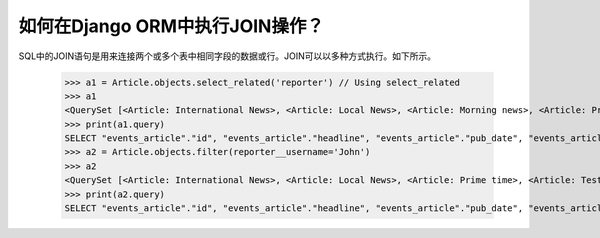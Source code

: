 如何在Django ORM中执行JOIN操作？
======================================================

SQL中的JOIN语句是用来连接两个或多个表中相同字段的数据或行。JOIN可以以多种方式执行。如下所示。

    >>> a1 = Article.objects.select_related('reporter') // Using select_related
    >>> a1
    <QuerySet [<Article: International News>, <Article: Local News>, <Article: Morning news>, <Article: Prime time>, <Article: Test Article>, <Article: Weather Report>]>
    >>> print(a1.query)
    SELECT "events_article"."id", "events_article"."headline", "events_article"."pub_date", "events_article"."reporter_id", "events_article"."slug", "auth_user"."id", "auth_user"."password", "auth_user"."last_login", "auth_user"."is_superuser", "auth_user"."username", "auth_user"."first_name", "auth_user"."last_name", "auth_user"."email", "auth_user"."is_staff", "auth_user"."is_active", "auth_user"."date_joined" FROM "events_article" INNER JOIN "auth_user" ON ("events_article"."reporter_id" = "auth_user"."id") ORDER BY "events_article"."headline" ASC
    >>> a2 = Article.objects.filter(reporter__username='John')
    >>> a2
    <QuerySet [<Article: International News>, <Article: Local News>, <Article: Prime time>, <Article: Test Article>, <Article: Weather Report>]>
    >>> print(a2.query)
    SELECT "events_article"."id", "events_article"."headline", "events_article"."pub_date", "events_article"."reporter_id", "events_article"."slug" FROM "events_article" INNER JOIN "auth_user" ON ("events_article"."reporter_id" = "auth_user"."id") WHERE "auth_user"."username" = John ORDER BY "events_article"."headline" ASC